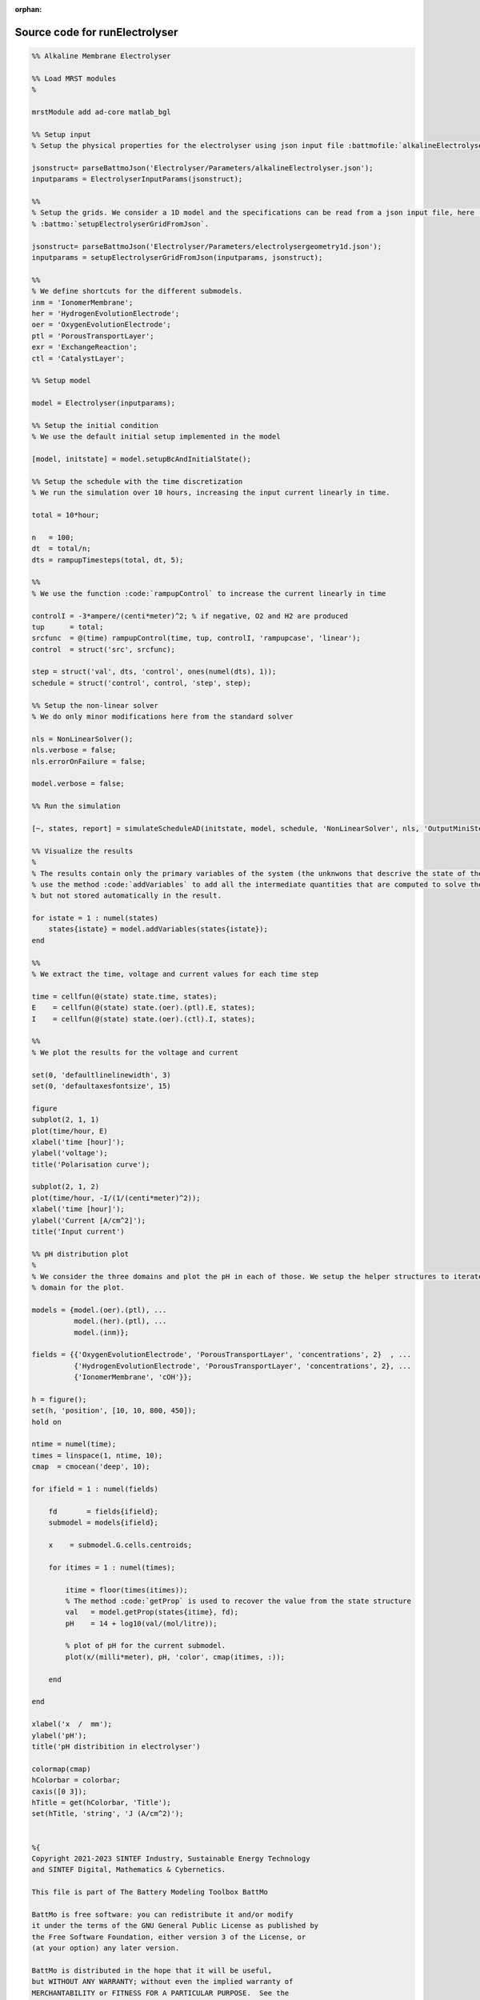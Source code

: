 :orphan:

.. _runElectrolyser_source:

Source code for runElectrolyser
-------------------------------

.. code:: matlab


  %% Alkaline Membrane Electrolyser 
  
  %% Load MRST modules
  %
  
  mrstModule add ad-core matlab_bgl
  
  %% Setup input
  % Setup the physical properties for the electrolyser using json input file :battmofile:`alkalineElectrolyser.json<Electrolyser/Parameters/alkalineElectrolyser.json>`
  
  jsonstruct= parseBattmoJson('Electrolyser/Parameters/alkalineElectrolyser.json');
  inputparams = ElectrolyserInputParams(jsonstruct);
  
  %%
  % Setup the grids. We consider a 1D model and the specifications can be read from a json input file, here :battmofile:`electrolysergeometry1d.json<Electrolyser/Parameters/electrolysergeometry1d.json>`, using
  % :battmo:`setupElectrolyserGridFromJson`.
  
  jsonstruct= parseBattmoJson('Electrolyser/Parameters/electrolysergeometry1d.json');
  inputparams = setupElectrolyserGridFromJson(inputparams, jsonstruct);
  
  %%
  % We define shortcuts for the different submodels.
  inm = 'IonomerMembrane';
  her = 'HydrogenEvolutionElectrode';
  oer = 'OxygenEvolutionElectrode';
  ptl = 'PorousTransportLayer';
  exr = 'ExchangeReaction';
  ctl = 'CatalystLayer';
  
  %% Setup model
  
  model = Electrolyser(inputparams);
  
  %% Setup the initial condition
  % We use the default initial setup implemented in the model
  
  [model, initstate] = model.setupBcAndInitialState();
  
  %% Setup the schedule with the time discretization
  % We run the simulation over 10 hours, increasing the input current linearly in time.
  
  total = 10*hour;
  
  n   = 100;
  dt  = total/n;
  dts = rampupTimesteps(total, dt, 5);
  
  %%
  % We use the function :code:`rampupControl` to increase the current linearly in time
  
  controlI = -3*ampere/(centi*meter)^2; % if negative, O2 and H2 are produced
  tup      = total; 
  srcfunc  = @(time) rampupControl(time, tup, controlI, 'rampupcase', 'linear');
  control  = struct('src', srcfunc);
  
  step = struct('val', dts, 'control', ones(numel(dts), 1));
  schedule = struct('control', control, 'step', step);
  
  %% Setup the non-linear solver
  % We do only minor modifications here from the standard solver
  
  nls = NonLinearSolver();
  nls.verbose = false;
  nls.errorOnFailure = false;
  
  model.verbose = false;
  
  %% Run the simulation
  
  [~, states, report] = simulateScheduleAD(initstate, model, schedule, 'NonLinearSolver', nls, 'OutputMiniSteps', true);
  
  %% Visualize the results
  %
  % The results contain only the primary variables of the system (the unknwons that descrive the state of the system). We
  % use the method :code:`addVariables` to add all the intermediate quantities that are computed to solve the equations
  % but not stored automatically in the result.
  
  for istate = 1 : numel(states)
      states{istate} = model.addVariables(states{istate});
  end
  
  %%
  % We extract the time, voltage and current values for each time step
  
  time = cellfun(@(state) state.time, states);
  E    = cellfun(@(state) state.(oer).(ptl).E, states);
  I    = cellfun(@(state) state.(oer).(ctl).I, states);
  
  %%
  % We plot the results for the voltage and current
  
  set(0, 'defaultlinelinewidth', 3)
  set(0, 'defaultaxesfontsize', 15)
  
  figure
  subplot(2, 1, 1)
  plot(time/hour, E)
  xlabel('time [hour]');
  ylabel('voltage');
  title('Polarisation curve');
  
  subplot(2, 1, 2)
  plot(time/hour, -I/(1/(centi*meter)^2));
  xlabel('time [hour]');
  ylabel('Current [A/cm^2]');
  title('Input current')
  
  %% pH distribution plot
  %
  % We consider the three domains and plot the pH in each of those. We setup the helper structures to iterate over each
  % domain for the plot.
  
  models = {model.(oer).(ptl), ...
            model.(her).(ptl), ...
            model.(inm)};
  
  fields = {{'OxygenEvolutionElectrode', 'PorousTransportLayer', 'concentrations', 2}  , ...
            {'HydrogenEvolutionElectrode', 'PorousTransportLayer', 'concentrations', 2}, ...
            {'IonomerMembrane', 'cOH'}};
  
  h = figure();
  set(h, 'position', [10, 10, 800, 450]);
  hold on
      
  ntime = numel(time);
  times = linspace(1, ntime, 10);
  cmap  = cmocean('deep', 10);
  
  for ifield = 1 : numel(fields)
  
      fd       = fields{ifield};
      submodel = models{ifield};
  
      x    = submodel.G.cells.centroids;
      
      for itimes = 1 : numel(times);
          
          itime = floor(times(itimes));
          % The method :code:`getProp` is used to recover the value from the state structure
          val   = model.getProp(states{itime}, fd);
          pH    = 14 + log10(val/(mol/litre));
  
          % plot of pH for the current submodel.
          plot(x/(milli*meter), pH, 'color', cmap(itimes, :));
          
      end
  
  end
  
  xlabel('x  /  mm');
  ylabel('pH');
  title('pH distribition in electrolyser')
  
  colormap(cmap)
  hColorbar = colorbar;
  caxis([0 3]);
  hTitle = get(hColorbar, 'Title');
  set(hTitle, 'string', 'J (A/cm^2)');
  
  
  %{
  Copyright 2021-2023 SINTEF Industry, Sustainable Energy Technology
  and SINTEF Digital, Mathematics & Cybernetics.
  
  This file is part of The Battery Modeling Toolbox BattMo
  
  BattMo is free software: you can redistribute it and/or modify
  it under the terms of the GNU General Public License as published by
  the Free Software Foundation, either version 3 of the License, or
  (at your option) any later version.
  
  BattMo is distributed in the hope that it will be useful,
  but WITHOUT ANY WARRANTY; without even the implied warranty of
  MERCHANTABILITY or FITNESS FOR A PARTICULAR PURPOSE.  See the
  GNU General Public License for more details.
  
  You should have received a copy of the GNU General Public License
  along with BattMo.  If not, see <http://www.gnu.org/licenses/>.
  %}

